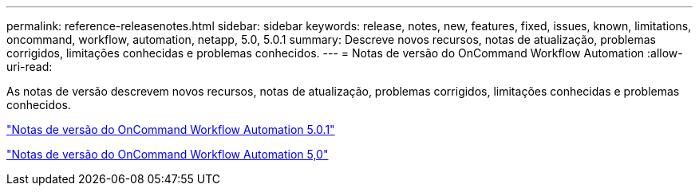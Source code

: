 ---
permalink: reference-releasenotes.html 
sidebar: sidebar 
keywords: release, notes, new, features, fixed, issues, known, limitations, oncommand, workflow, automation, netapp, 5.0, 5.0.1 
summary: Descreve novos recursos, notas de atualização, problemas corrigidos, limitações conhecidas e problemas conhecidos. 
---
= Notas de versão do OnCommand Workflow Automation
:allow-uri-read: 


As notas de versão descrevem novos recursos, notas de atualização, problemas corrigidos, limitações conhecidas e problemas conhecidos.

link:https://library.netapp.com/ecm/ecm_download_file/ECMLP2853532["Notas de versão do OnCommand Workflow Automation 5.0.1"^]

link:https://library.netapp.com/ecm/ecm_download_file/ECMLP2845571["Notas de versão do OnCommand Workflow Automation 5,0"^]
